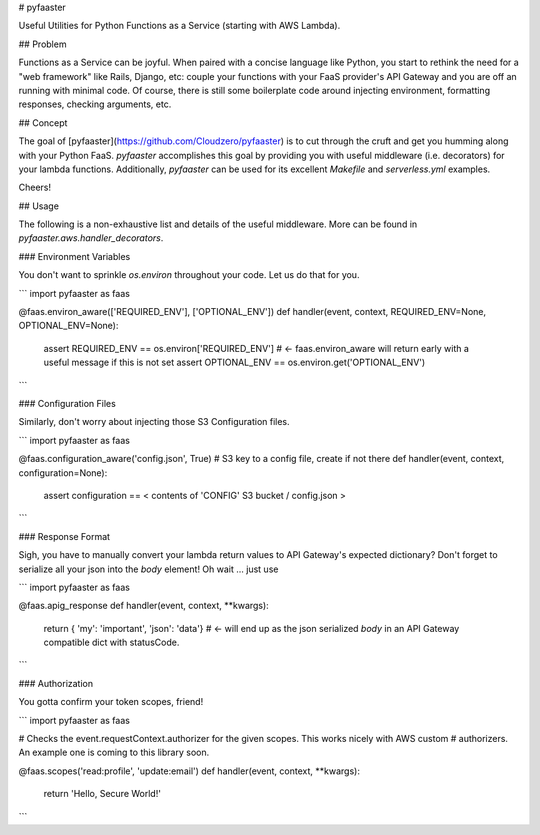 
# pyfaaster

Useful Utilities for Python Functions as a Service (starting with AWS Lambda).

## Problem

Functions as a Service can be joyful. When paired with a concise language like Python, you start to
rethink the need for a "web framework" like Rails, Django, etc: couple your functions with your
FaaS provider's API Gateway and you are off an running with minimal code. Of course, there is still some boilerplate code around injecting environment, formatting responses, checking arguments, etc. 

## Concept

The goal of [pyfaaster](https://github.com/Cloudzero/pyfaaster) is to cut
through the cruft and get you humming along with your Python FaaS. `pyfaaster` accomplishes
this goal by providing you with useful middleware (i.e. decorators) for your lambda functions. Additionally, `pyfaaster` can be used for its excellent `Makefile` and `serverless.yml` examples.

Cheers!


## Usage

The following is a non-exhaustive list and details of the useful middleware. More can be found in `pyfaaster.aws.handler_decorators`.

### Environment Variables

You don't want to sprinkle `os.environ` throughout your code. Let us do that for you.

```
import pyfaaster as faas

@faas.environ_aware(['REQUIRED_ENV'], ['OPTIONAL_ENV'])
def handler(event, context, REQUIRED_ENV=None, OPTIONAL_ENV=None):
    assert REQUIRED_ENV == os.environ['REQUIRED_ENV']     # <- faas.environ_aware will return early with a useful message if this is not set
    assert OPTIONAL_ENV == os.environ.get('OPTIONAL_ENV')
```


### Configuration Files

Similarly, don't worry about injecting those S3 Configuration files.

```
import pyfaaster as faas

@faas.configuration_aware('config.json', True)   # S3 key to a config file, create if not there
def handler(event, context, configuration=None):
    assert configuration == < contents of 'CONFIG' S3 bucket / config.json >
```


### Response Format

Sigh, you have to manually convert your lambda return values to API Gateway's expected dictionary? Don't forget to serialize all your json into the `body` element! Oh wait ... just use


```
import pyfaaster as faas

@faas.apig_response
def handler(event, context, **kwargs):
    return { 'my': 'important', 'json': 'data'} # <- will end up as the json serialized `body` in an API Gateway compatible dict with statusCode.
```


### Authorization

You gotta confirm your token scopes, friend!


```
import pyfaaster as faas

# Checks the event.requestContext.authorizer for the given scopes. This works nicely with AWS custom
# authorizers. An example one is coming to this library soon.

@faas.scopes('read:profile', 'update:email')
def handler(event, context, **kwargs):
    return 'Hello, Secure World!'
```


